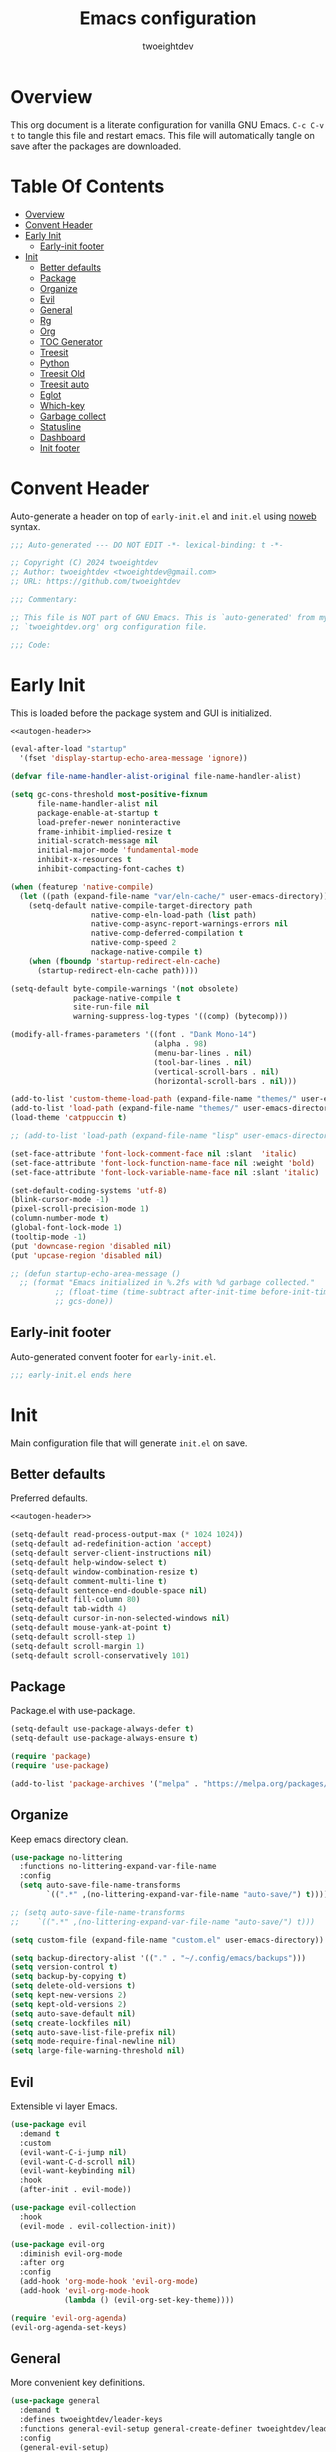 #+title: Emacs configuration
#+author: twoeightdev
#+property: header-args :comments org
#+startup: overview

* Overview
This org document is a literate configuration for vanilla GNU Emacs.
~C-c C-v t~ to tangle this file and restart emacs. This file will
automatically tangle on save after the packages are downloaded.

* Table Of Contents
:properties:
:TOC: :include all :ignore this
:end:

:CONTENTS:
- [[#overview][Overview]]
- [[#convent-header][Convent Header]]
- [[#early-init][Early Init]]
  - [[#early-init-footer][Early-init footer]]
- [[#init][Init]]
  - [[#better-defaults][Better defaults]]
  - [[#package][Package]]
  - [[#organize][Organize]]
  - [[#evil][Evil]]
  - [[#general][General]]
  - [[#rg][Rg]]
  - [[#org][Org]]
  - [[#toc-generator][TOC Generator]]
  - [[#treesit][Treesit]]
  - [[#python][Python]]
  - [[#treesit-old][Treesit Old]]
  - [[#treesit-auto][Treesit auto]]
  - [[#eglot][Eglot]]
  - [[#which-key][Which-key]]
  - [[#garbage-collect][Garbage collect]]
  - [[#statusline][Statusline]]
  - [[#dashboard][Dashboard]]
  - [[#init-footer][Init footer]]
:END:

* Convent Header
Auto-generate a header on top of ~early-init.el~ and ~init.el~ using
[[https://orgmode.org/manual/Noweb-Reference-Syntax.html][noweb]] syntax.
#+name: autogen-header
#+begin_src emacs-lisp
;;; Auto-generated --- DO NOT EDIT -*- lexical-binding: t -*-

;; Copyright (C) 2024 twoeightdev
;; Author: twoeightdev <twoeightdev@gmail.com>
;; URL: https://github.com/twoeightdev

;;; Commentary:

;; This file is NOT part of GNU Emacs. This is `auto-generated' from my
;; `twoeightdev.org' org configuration file.

;;; Code:
#+end_src

* Early Init
:properties:
:header-args: :tangle early-init.el
:end:
This is loaded before the package system and GUI is initialized.
#+begin_src emacs-lisp :noweb yes :comments no
<<autogen-header>>

(eval-after-load "startup"
  '(fset 'display-startup-echo-area-message 'ignore))

(defvar file-name-handler-alist-original file-name-handler-alist)

(setq gc-cons-threshold most-positive-fixnum
	  file-name-handler-alist nil
	  package-enable-at-startup t
	  load-prefer-newer noninteractive
	  frame-inhibit-implied-resize t
	  initial-scratch-message nil
	  initial-major-mode 'fundamental-mode
	  inhibit-x-resources t
	  inhibit-compacting-font-caches t)

(when (featurep 'native-compile)
  (let ((path (expand-file-name "var/eln-cache/" user-emacs-directory)))
	(setq-default native-compile-target-directory path
				  native-comp-eln-load-path (list path)
				  native-comp-async-report-warnings-errors nil
				  native-comp-deferred-compilation t
				  native-comp-speed 2
				  nackage-native-compile t)
	(when (fboundp 'startup-redirect-eln-cache)
	  (startup-redirect-eln-cache path))))

(setq-default byte-compile-warnings '(not obsolete)
			  package-native-compile t
			  site-run-file nil
			  warning-suppress-log-types '((comp) (bytecomp)))

(modify-all-frames-parameters '((font . "Dank Mono-14")
								(alpha . 98)
								(menu-bar-lines . nil)
								(tool-bar-lines . nil)
								(vertical-scroll-bars . nil)
								(horizontal-scroll-bars . nil)))

(add-to-list 'custom-theme-load-path (expand-file-name "themes/" user-emacs-directory))
(add-to-list 'load-path (expand-file-name "themes/" user-emacs-directory))
(load-theme 'catppuccin t)

;; (add-to-list 'load-path (expand-file-name "lisp" user-emacs-directory))

(set-face-attribute 'font-lock-comment-face nil :slant  'italic)
(set-face-attribute 'font-lock-function-name-face nil :weight 'bold)
(set-face-attribute 'font-lock-variable-name-face nil :slant 'italic)

(set-default-coding-systems 'utf-8)
(blink-cursor-mode -1)
(pixel-scroll-precision-mode 1)
(column-number-mode t)
(global-font-lock-mode 1)
(tooltip-mode -1)
(put 'downcase-region 'disabled nil)
(put 'upcase-region 'disabled nil)

;; (defun startup-echo-area-message ()
  ;; (format "Emacs initialized in %.2fs with %d garbage collected."
		  ;; (float-time (time-subtract after-init-time before-init-time))
		  ;; gcs-done))
#+end_src

** Early-init footer
Auto-generated convent footer for ~early-init.el~.
#+begin_src emacs-lisp
;;; early-init.el ends here
#+end_src

* Init
:properties:
:header-args: :tangle init.el
:end:
Main configuration file that will generate ~init.el~ on save.

** Better defaults
Preferred defaults.
#+begin_src emacs-lisp :noweb yes :comments no
<<autogen-header>>

(setq-default read-process-output-max (* 1024 1024))
(setq-default ad-redefinition-action 'accept)
(setq-default server-client-instructions nil)
(setq-default help-window-select t)
(setq-default window-combination-resize t)
(setq-default comment-multi-line t)
(setq-default sentence-end-double-space nil)
(setq-default fill-column 80)
(setq-default tab-width 4)
(setq-default cursor-in-non-selected-windows nil)
(setq-default mouse-yank-at-point t)
(setq-default scroll-step 1)
(setq-default scroll-margin 1)
(setq-default scroll-conservatively 101)
#+end_src

** Package
Package.el with use-package.
#+begin_src emacs-lisp
(setq-default use-package-always-defer t)
(setq-default use-package-always-ensure t)

(require 'package)
(require 'use-package)

(add-to-list 'package-archives '("melpa" . "https://melpa.org/packages/") 'append)
#+end_src

** Organize
Keep emacs directory clean.
#+begin_src emacs-lisp
(use-package no-littering
  :functions no-littering-expand-var-file-name
  :config
  (setq auto-save-file-name-transforms
		`((".*" ,(no-littering-expand-var-file-name "auto-save/") t))))

;; (setq auto-save-file-name-transforms
;; 	  `((".*" ,(no-littering-expand-var-file-name "auto-save/") t)))

(setq custom-file (expand-file-name "custom.el" user-emacs-directory))

(setq backup-directory-alist '(("." . "~/.config/emacs/backups")))
(setq version-control t)
(setq backup-by-copying t)
(setq delete-old-versions t)
(setq kept-new-versions 2)
(setq kept-old-versions 2)
(setq auto-save-default nil)
(setq create-lockfiles nil)
(setq auto-save-list-file-prefix nil)
(setq mode-require-final-newline nil)
(setq large-file-warning-threshold nil)
#+end_src

** Evil
Extensible vi layer Emacs.
#+begin_src emacs-lisp
(use-package evil
  :demand t
  :custom
  (evil-want-C-i-jump nil)
  (evil-want-C-d-scroll nil)
  (evil-want-keybinding nil)
  :hook
  (after-init . evil-mode))

(use-package evil-collection
  :hook
  (evil-mode . evil-collection-init))

(use-package evil-org
  :diminish evil-org-mode
  :after org
  :config
  (add-hook 'org-mode-hook 'evil-org-mode)
  (add-hook 'evil-org-mode-hook
			(lambda () (evil-org-set-key-theme))))

(require 'evil-org-agenda)
(evil-org-agenda-set-keys)
#+end_src

** General
More convenient key definitions.
#+begin_src emacs-lisp
(use-package general
  :demand t
  :defines twoeightdev/leader-keys
  :functions general-evil-setup general-create-definer twoeightdev/leader-keys general-unbind
  :config
  (general-evil-setup)
  (general-create-definer twoeightdev/leader-keys
	:states '(normal insert visual emacs)
	:keymaps 'override
	:prefix "SPC"
	:global-prefix "M-SPC")

  (general-unbind
	"C-x C-r"
	"C-x C-z"
	"C-x C-d"
	"<mouse-2>")

  (twoeightdev/leader-keys
	"SPC" '(execute-extended-command :wk "execute command")
	"TAB" '(:keymap tab-prefix-map :wk "tab")
	"s" '(:keymap evil-window-map :wk "window")
	"w" '(save-buffer :wk "save file")
	"q" '(evil-quit :wk "quit")
	"'" '(comment-line :wk "comment line")
	"c" '(:ignore t :wk "code")
	"h" '(:ignore t :wk "help")
	"f" '(:ignore t :wk "file")
	"ff" '(find-file :wk "find file")
	"b" '(:ignore t :wk "buffer")
	"bb" '(switch-to-buffer :wk "switch buffer")
	"bk" '(kill-this-buffer :wk "kill this buffer")
	"br" '(revert-buffer :wk "revert buffer")))
#+end_src

** Rg
#+begin_src emacs-lisp
(use-package rg
  :general
  (twoeightdev/leader-keys
	"fw" '(rg-menu :wk "word grep")))
#+end_src

** Org
Org mode.
#+begin_src emacs-lisp
(use-package org
  :ensure nil
  :preface
  (defconst twoeightdev/notes-path
	(expand-file-name "notes.org" "~/.local/notes")
	"Path to personal notes file.")

  (defconst twoeightdev/org-path
	(locate-user-emacs-file "twoeightdev.org")
	"Path to my `org' configuration file.")

  (defun twoeightdev/org-config ()
	"Open my `org' configuraiton file."
	(interactive)
	(find-file twoeightdev/org-path))

  (defun twoeightdev/org-tangle-config ()
	"Auto tangle this org configuration file."
	(when (string-equal (buffer-file-name)
						(expand-file-name "twoeightdev.org" user-emacs-directory))
	  (org-babel-tangle)))
  :general
  (twoeightdev/leader-keys
	"fc" '(twoeightdev/org-config :wk "org configuration file")
	"aa" '(org-agenda :wk "org agenda"))
  :custom
  (org-edit-src-content-indentation 0)
  (org-src-preserve-indentation nil)
  (org-directory "~/.local/src/orgnotes/agenda")
  (org-default-notes-file twoeightdev/notes-path)
  (org-src-window-setup 'current-window)
  (org-return-follows-link t)
  (org-image-actual-width nil)
  (org-hide-emphasis-markers t)
  (org-hide-leading-stars t)
  (org-catch-invisible-edits 'show-and-error)
  (org-agenda-files (list "gtd.org" "purge.org"))
  (org-agenda-start-on-weekday 1)
  (org-agenda-timegrid-use-ampm 1)
  (org-agenda-show-all-dates nil)
  (org-agenda-window-setup 'current-window)
  :hook
  (after-save . twoeightdev/org-tangle-config))
#+end_src

** TOC Generator
#+begin_src emacs-lisp
(use-package org-make-toc
  :hook
  (org-mode . org-make-toc-mode))
#+end_src

** Treesit
Source [[https://github.com/andreyorst/dotfiles/blob/master/.config/emacs/init.el][andreyorst-github]]
#+begin_src emacs-lisp :tangle no
(use-package treesit
  :ensure nil
  :when (treesit-p)
  :preface
  (defun treesit-p ()
	"Check if Emacs was built with treesiter in a protable way."
	(and (fboundp 'treesit-available-p)
		 (treesit-available-p)))

  (cl-defun treesit-install-and-remap
	  (lang url &key revision source-dir modes remap org-src)
	"Convenience function for installing and enabling a ts-* mode."
	(when (and (fboundp 'treesit-available-p)
			   (treesit-available-p))
	  (unless (treesit-language-available-p lang)
		(add-to-list
		 'treesit-language-source-alist
		 (list lang url revision source-dir))
		(treesit-install-language-grammar lang))
	  (when (and remap (treesit-ready-p lang))
		(dolist (mode modes)
		  (add-to-list
		   'major-mode-remap-alist
		   (cons mode remap))))
	  (when (and org-src (treesit-ready-p lang))
		(eval-after-load 'org
		  (lambda ()
			(add-to-list 'org-src-lang-modes org-src))))))
  :custom
  (treesit-font-lock-level 2))
#+end_src

** Python
#+begin_src emacs-lisp :tangle no
(use-package python-ts-mode
  :ensure nil
  :defer t
  :after python
  :when (treesit-p)
  :init
  (treesit-install-and-remap
   'python "https://github.com/tree-sitter/tree-sitter-python"
   :modes '(python-mode)
   :remap 'python-ts-mode
   :org-src '("py" . python-ts)))
#+end_src

** Treesit Old
Treesitter
#+begin_src emacs-lisp
(use-package treesit
  :ensure nil
  :defines c-ts-mode-indent-offset
  :commands (treesit-install-language-grammar twoeightdev/treesit-install-all)
  :preface
  (defun twoeightdev/treesit-install-all ()
	"Install all languages specified by `treesit-language-source-alist'."
	(interactive)
	(let ((languages (mapcar 'car treesit-language-source-alist)))
	  (dolist (lang languages)
		(treesit-install-language-grammar lang)
		(message "`%s' parser was installed." lang)
		(sit-for 0.75))))
  :custom
  (setq c-ts-mode-indent-offset 4)
  (setq treesit-language-source-alist
		'((bash . ("https://github.com/tree-sitter/tree-sitter-bash"))
		  (css . ("https://github.com/tree-sitter/tree-sitter-css"))
		  (html . ("https://github.com/tree-sitter/tree-sitter-html"))
		  (javascript . ("https://github.com/tree-sitter/tree-sitter-javascript"))
		  (json . ("https://github.com/tree-sitter/tree-sitter-json"))
		  (lua . ("https://github.com/Azganoth/tree-sitter-lua"))
		  (make . ("https://github.com/alemuller/tree-sitter-make"))
		  (markdown . ("https://github.com/ikatyang/tree-sitter-markdown"))
		  (python . ("https://github.com/tree-sitter/tree-sitter-python"))
		  (typescript . ("https://github.com/tree-sitter/tree-sitter-typescript" "master" "typescript/src"))
		  (tsx . ("https://github.com/tree-sitter/tree-sitter-typescript" "master" "tsx/src"))
		  (toml . ("https://github.com/tree-sitter/tree-sitter-toml"))
		  (yaml . ("https://github.com/ikatyang/tree-sitter-yaml"))))
  :custom
  (treesit-font-lock-level 2))
#+end_src

** Treesit auto
#+begin_src emacs-lisp
(use-package treesit-auto
  :functions treesit-auto-add-to-auto-mode-alist global-treesit-auto-mode
  :config
  (treesit-auto-add-to-auto-mode-alist 'all)
  (global-treesit-auto-mode 1))
#+end_src

** Eglot
Eglot
#+begin_src emacs-lisp
(use-package eglot
  :ensure nil
  :hook
  (python-mode . eglot-ensure)
  (sh-mode . eglot-ensure)
  (bash-mode . eglot-ensure)
  :init
  (setq eglot-stay-out-of '(flymake)))
#+end_src

** Which-key
Display key bindings following your currently entered incomplete command
in a popup.
#+begin_src emacs-lisp
(use-package which-key
  :functions which-key-setup-minibuffer
  :config
  (which-key-setup-minibuffer)
  :hook
  (after-init . which-key-mode))
#+end_src

** Garbage collect
Emacs garbage collection. [[https://akrl.sdf.org/#orgc15a10d][reference]].
#+begin_src emacs-lisp
(defmacro k-time (&rest body)
  "Measure and return the time it takes evaluating BODY."
  `(let ((time (current-time)))
	 ,@body
	 (float-time (time-since time))))

;; (setq gc-cons-threshold (* 16 1024 1024))
(setq gc-cons-percentage .6)

(defvar k-gc-timer
  (run-with-idle-timer 15 t
					   (lambda ()
						 (message "Garbage Collector has run for %.06fsec"
								  (k-time (garbage-collect))))))
#+end_src

** Statusline
#+begin_src emacs-lisp :tangle no
(use-package doom-modeline
  :functions doom-modeline-mode
  :custom
  (doom-modeline-icon nil)
  :init
  (doom-modeline-mode 1))

(use-package nerd-icons)
#+end_src

** Dashboard
#+begin_src emacs-lisp
(use-package dashboard
  :functions dashboard-setup-startup-hook
  :init
  (dashboard-setup-startup-hook)
  :custom
  ;; (dashboard-center-content t)
  (dashboard-banner-logo-title "Welcome Motherfucker!!!")
  (dashboard-items '((recents . 5)
					 (bookmarks . 5)
					 (agenda . 5)))
  (dashboard-startupify-list '(dashboard-insert-banner
							   dashboard-insert-items
							   dashboard-insert-newline
							   dashboard-insert-navigator
							   dashboard-insert-init-info
							   dashboard-insert-newline)))
#+end_src

** Init footer
Auto-generated convent footer for ~init.el~.
#+begin_src emacs-lisp
;;; init.el ends here
#+end_src
